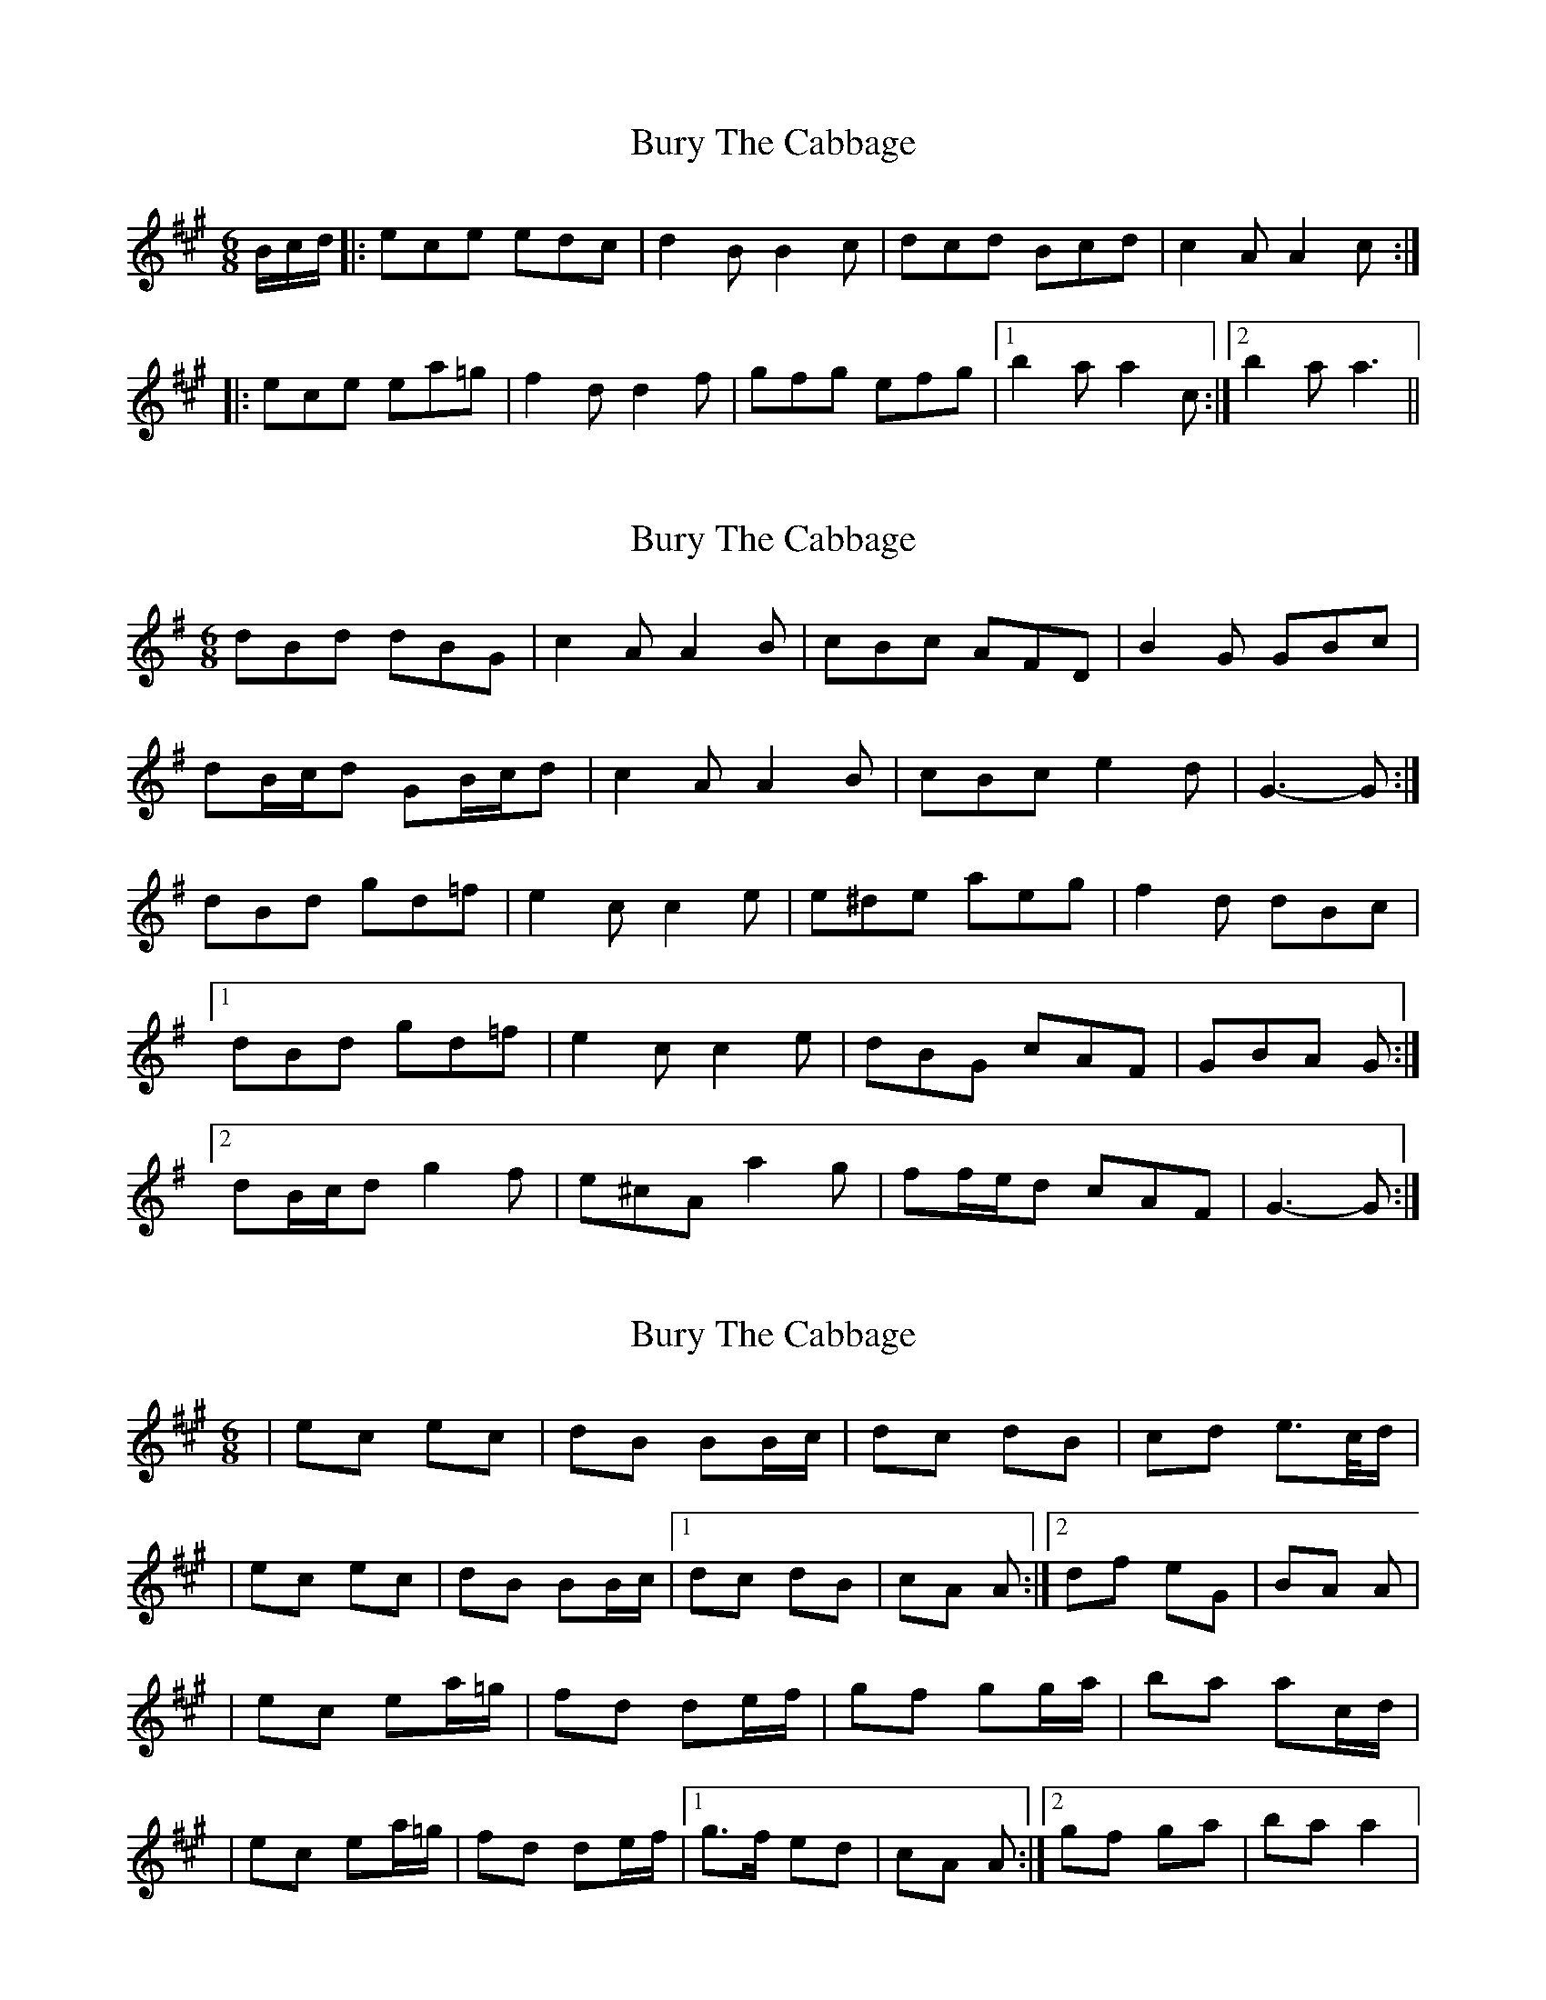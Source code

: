 X: 1
T: Bury The Cabbage
Z: The Merry Highlander
S: https://thesession.org/tunes/7773#setting7773
R: jig
M: 6/8
L: 1/8
K: Amaj
B/c/d/|: ece edc | d2B B2c | dcd Bcd | c2A A2c :|
|: ece ea=g | f2d d2f | gfg efg |1 b2a a2c :|2 b2a a3||
X: 2
T: Bury The Cabbage
Z: ceolachan
S: https://thesession.org/tunes/7773#setting19116
R: jig
M: 6/8
L: 1/8
K: Gmaj
dBd dBG | c2 A A2 B | cBc AFD | B2 G GBc |dB/c/d GB/c/d | c2 A A2 B | cBc e2 d | G3- G :|dBd gd=f | e2 c c2 e | e^de aeg | f2 d dBc |[1 dBd gd=f | e2 c c2 e | dBG cAF | GBA G :|[2 dB/c/d g2 f | e^cA a2 g | ff/e/d cAF | G3- G :|
X: 3
T: Bury The Cabbage
Z: The Merry Highlander
S: https://thesession.org/tunes/7773#setting19117
R: jig
M: 6/8
L: 1/8
K: Amaj
| ec ec | dB BB/c/ | dc dB | cd e>c/d/ | | ec ec | dB BB/c/ |1 dc dB | cA A :|2 df eG | BA A || ec ea/=g/ | fd de/f/ | gf gg/a/ | ba ac/d/ || ec ea/=g/ | fd de/f/ |1 g>f ed | cA A :|2 gf ga | ba a2 |
X: 4
T: Bury The Cabbage
Z: swisspiper
S: https://thesession.org/tunes/7773#setting19118
R: jig
M: 6/8
L: 1/8
K: Amaj
c|:"Bm"dcd B2d|"A"cBc A2c|"E"BGB "A"AFA|"E"BGE E2c|![1 "Bm"dcd B2d|"A"cBc A2c|"E"BGB "A"AFA|"E"BGE E2c:|![2 "Bm"dcd "D"FAd|"A"cBc "A"EAc|"E"BGB "A"AFA|"E"BGE E3||!"A"AcB "E"GBA|"B"FAG "E"~E3|"E"BGB "A"AFA|"E"BGE ~E3|!"A"AcB "E"GBA|"B"FAG "E"~E3|"A"cBG "B"BAF|"E"~E3 E3:||!"B"af^d dcd|"E"bge e^de|"A"c'bg "B"ba^d|"B"f2e "E"e^de|!"B"af^d dcd|"E"bge e2e|"A"c'bg "B"af^d|"E"e3-e3:||
